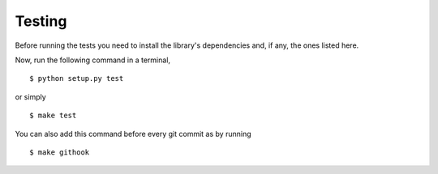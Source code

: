 Testing
=======

Before running the tests you need to install the library's dependencies and,
if any, the ones listed here.

Now, run the following command in a terminal,

::

    $ python setup.py test

or simply

::

    $ make test

You can also add this command before every git commit as by running

::

    $ make githook
